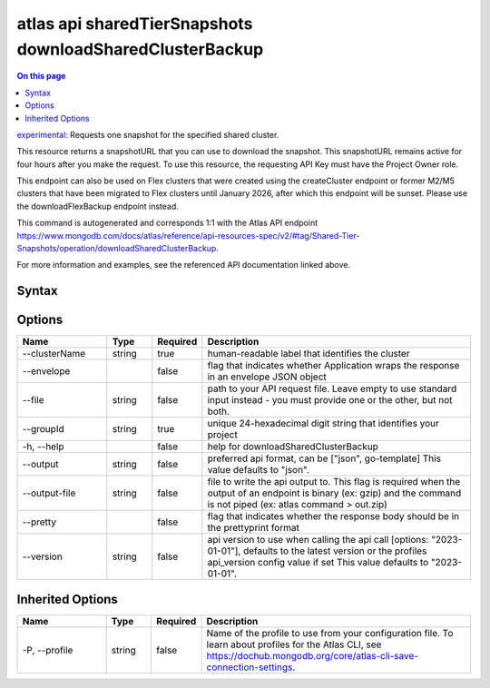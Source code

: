 .. _atlas-api-sharedTierSnapshots-downloadSharedClusterBackup:

=========================================================
atlas api sharedTierSnapshots downloadSharedClusterBackup
=========================================================

.. default-domain:: mongodb

.. contents:: On this page
   :local:
   :backlinks: none
   :depth: 1
   :class: singlecol

`experimental <https://www.mongodb.com/docs/atlas/cli/current/command/atlas-api/>`_: Requests one snapshot for the specified shared cluster.

This resource returns a snapshotURL that you can use to download the snapshot. This snapshotURL remains active for four hours after you make the request. To use this resource, the requesting API Key must have the Project Owner role.


This endpoint can also be used on Flex clusters that were created using the createCluster endpoint or former M2/M5 clusters that have been migrated to Flex clusters until January 2026, after which this endpoint will be sunset. Please use the downloadFlexBackup endpoint instead.

This command is autogenerated and corresponds 1:1 with the Atlas API endpoint https://www.mongodb.com/docs/atlas/reference/api-resources-spec/v2/#tag/Shared-Tier-Snapshots/operation/downloadSharedClusterBackup.

For more information and examples, see the referenced API documentation linked above.

Syntax
------

.. code-block::
   :caption: Command Syntax

   atlas api sharedTierSnapshots downloadSharedClusterBackup [options]

.. Code end marker, please don't delete this comment

Options
-------

.. list-table::
   :header-rows: 1
   :widths: 20 10 10 60

   * - Name
     - Type
     - Required
     - Description
   * - --clusterName
     - string
     - true
     - human-readable label that identifies the cluster
   * - --envelope
     - 
     - false
     - flag that indicates whether Application wraps the response in an envelope JSON object
   * - --file
     - string
     - false
     - path to your API request file. Leave empty to use standard input instead - you must provide one or the other, but not both.
   * - --groupId
     - string
     - true
     - unique 24-hexadecimal digit string that identifies your project
   * - -h, --help
     - 
     - false
     - help for downloadSharedClusterBackup
   * - --output
     - string
     - false
     - preferred api format, can be ["json", go-template] This value defaults to "json".
   * - --output-file
     - string
     - false
     - file to write the api output to. This flag is required when the output of an endpoint is binary (ex: gzip) and the command is not piped (ex: atlas command > out.zip)
   * - --pretty
     - 
     - false
     - flag that indicates whether the response body should be in the prettyprint format
   * - --version
     - string
     - false
     - api version to use when calling the api call [options: "2023-01-01"], defaults to the latest version or the profiles api_version config value if set This value defaults to "2023-01-01".

Inherited Options
-----------------

.. list-table::
   :header-rows: 1
   :widths: 20 10 10 60

   * - Name
     - Type
     - Required
     - Description
   * - -P, --profile
     - string
     - false
     - Name of the profile to use from your configuration file. To learn about profiles for the Atlas CLI, see https://dochub.mongodb.org/core/atlas-cli-save-connection-settings.


